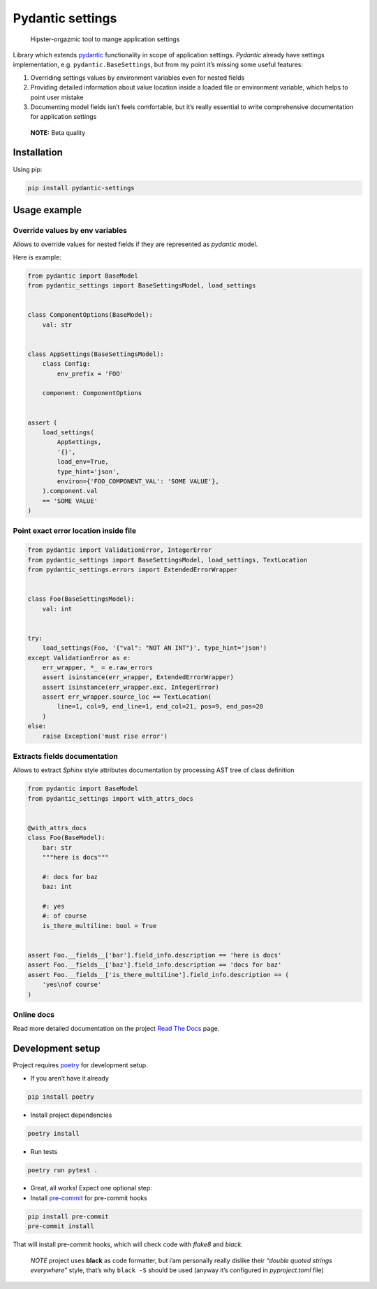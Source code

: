 ..
    AUTOGENERATED DO NOT MODIFY

Pydantic settings
*****************

..

   Hipster-orgazmic tool to mange application settings

.. image:: https://travis-ci.com/danields761/pydantic-settings.svg?branch=master
   :target: https://travis-ci.com/danields761/pydantic-settings
.. image:: https://badge.fury.io/py/pydantic-settings.svg
   :target: https://badge.fury.io/py/pydantic-settings
.. image:: https://readthedocs.org/projects/pydantic-settings/badge/?version=latest
   :target: https://pydantic-settings.readthedocs.io/en/latest/?badge=latest

Library which extends `pydantic <https://github.com/samuelcolvin/pydantic>`_ functionality in scope of application settings. *Pydantic* already have settings
implementation, e.g. ``pydantic.BaseSettings``, but from my point it’s missing some useful features:

1. Overriding settings values by environment variables even for nested fields

2. Providing detailed information about value location inside a loaded file or environment variable, which helps to point user mistake

3. Documenting model fields isn’t feels comfortable, but it’s really essential to write comprehensive documentation for application settings

..

   **NOTE:** Beta quality


Installation
============

Using pip:

.. code-block:: sh

   pip install pydantic-settings


Usage example
=============


Override values by env variables
--------------------------------

Allows to override values for nested fields if they are represented as *pydantic* model.

Here is example:

.. code-block:: python

   from pydantic import BaseModel
   from pydantic_settings import BaseSettingsModel, load_settings


   class ComponentOptions(BaseModel):
       val: str


   class AppSettings(BaseSettingsModel):
       class Config:
           env_prefix = 'FOO'

       component: ComponentOptions


   assert (
       load_settings(
           AppSettings,
           '{}',
           load_env=True,
           type_hint='json',
           environ={'FOO_COMPONENT_VAL': 'SOME VALUE'},
       ).component.val
       == 'SOME VALUE'
   )


Point exact error location inside file
--------------------------------------

.. code-block:: python

   from pydantic import ValidationError, IntegerError
   from pydantic_settings import BaseSettingsModel, load_settings, TextLocation
   from pydantic_settings.errors import ExtendedErrorWrapper


   class Foo(BaseSettingsModel):
       val: int


   try:
       load_settings(Foo, '{"val": "NOT AN INT"}', type_hint='json')
   except ValidationError as e:
       err_wrapper, *_ = e.raw_errors
       assert isinstance(err_wrapper, ExtendedErrorWrapper)
       assert isinstance(err_wrapper.exc, IntegerError)
       assert err_wrapper.source_loc == TextLocation(
           line=1, col=9, end_line=1, end_col=21, pos=9, end_pos=20
       )
   else:
       raise Exception('must rise error')


Extracts fields documentation
-----------------------------

Allows to extract *Sphinx* style attributes documentation by processing AST tree of class definition

.. code-block:: python

   from pydantic import BaseModel
   from pydantic_settings import with_attrs_docs


   @with_attrs_docs
   class Foo(BaseModel):
       bar: str
       """here is docs"""

       #: docs for baz
       baz: int

       #: yes
       #: of course
       is_there_multiline: bool = True


   assert Foo.__fields__['bar'].field_info.description == 'here is docs'
   assert Foo.__fields__['baz'].field_info.description == 'docs for baz'
   assert Foo.__fields__['is_there_multiline'].field_info.description == (
       'yes\nof course'
   )


Online docs
-----------

Read more detailed documentation on the project
`Read The Docs <https://pydantic-settings.readthedocs.io/en/latest/>`_ page.


Development setup
=================

Project requires `poetry <https://github.com/sdispater/poetry>`_ for development setup.

* If you aren’t have it already

.. code-block:: sh

   pip install poetry

* Install project dependencies

.. code-block:: sh

   poetry install

* Run tests

.. code-block:: sh

   poetry run pytest .

* Great, all works! Expect one optional step:

* Install `pre-commit <https://github.com/pre-commit/pre-commit>`_ for pre-commit hooks

.. code-block:: sh

   pip install pre-commit
   pre-commit install

That will install pre-commit hooks, which will check code with *flake8* and *black*.

..

   *NOTE* project uses **black** as code formatter, but i’am personally really dislike their
   *“double quoted strings everywhere”* style, that’s why ``black -S`` should be used
   (anyway it’s configured in *pyproject.toml* file)
